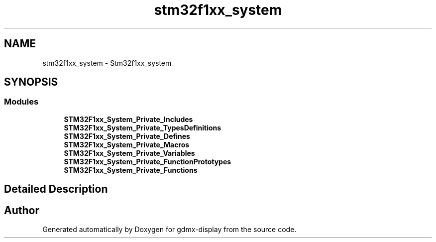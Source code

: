 .TH "stm32f1xx_system" 3 "Mon May 24 2021" "gdmx-display" \" -*- nroff -*-
.ad l
.nh
.SH NAME
stm32f1xx_system \- Stm32f1xx_system
.SH SYNOPSIS
.br
.PP
.SS "Modules"

.in +1c
.ti -1c
.RI "\fBSTM32F1xx_System_Private_Includes\fP"
.br
.ti -1c
.RI "\fBSTM32F1xx_System_Private_TypesDefinitions\fP"
.br
.ti -1c
.RI "\fBSTM32F1xx_System_Private_Defines\fP"
.br
.ti -1c
.RI "\fBSTM32F1xx_System_Private_Macros\fP"
.br
.ti -1c
.RI "\fBSTM32F1xx_System_Private_Variables\fP"
.br
.ti -1c
.RI "\fBSTM32F1xx_System_Private_FunctionPrototypes\fP"
.br
.ti -1c
.RI "\fBSTM32F1xx_System_Private_Functions\fP"
.br
.in -1c
.SH "Detailed Description"
.PP 

.SH "Author"
.PP 
Generated automatically by Doxygen for gdmx-display from the source code\&.
